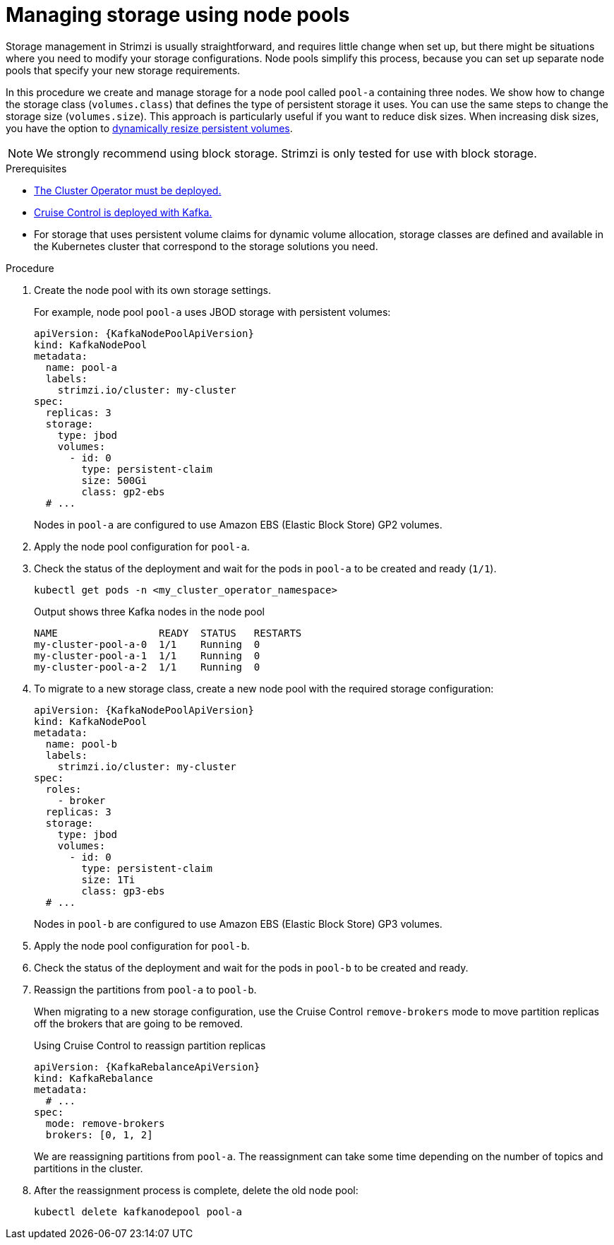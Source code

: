 // Module included in the following assemblies:
//
// assembly-config.adoc

[id='proc-managing-storage-node-pools-{context}']
= Managing storage using node pools

[role="_abstract"]
Storage management in Strimzi is usually straightforward, and requires little change when set up, but there might be situations where you need to modify your storage configurations. 
Node pools simplify this process, because you can set up separate node pools that specify your new storage requirements.

In this procedure we create and manage storage for a node pool called `pool-a` containing three nodes.
We show how to change the storage class (`volumes.class`) that defines the type of persistent storage it uses.
You can use the same steps to change the storage size (`volumes.size`). 
This approach is particularly useful if you want to reduce disk sizes.
When increasing disk sizes, you have the option to xref:proc-resizing-persistent-volumes-{context}[dynamically resize persistent volumes].

NOTE: We strongly recommend using block storage. Strimzi is only tested for use with block storage.

.Prerequisites

* xref:deploying-cluster-operator-str[The Cluster Operator must be deployed.]
* xref:proc-configuring-deploying-cruise-control-str[Cruise Control is deployed with Kafka.]
* For storage that uses persistent volume claims for dynamic volume allocation, storage classes are defined and available in the Kubernetes cluster that correspond to the storage solutions you need. 

.Procedure

. Create the node pool with its own storage settings.
+
For example, node pool `pool-a` uses JBOD storage with persistent volumes:
+
[source,yaml,subs="+attributes"]
----
apiVersion: {KafkaNodePoolApiVersion}
kind: KafkaNodePool
metadata:
  name: pool-a
  labels:
    strimzi.io/cluster: my-cluster
spec:
  replicas: 3
  storage:
    type: jbod
    volumes:
      - id: 0
        type: persistent-claim
        size: 500Gi
        class: gp2-ebs
  # ...
----
+
Nodes in `pool-a` are configured to use Amazon EBS (Elastic Block Store) GP2 volumes.

. Apply the node pool configuration for `pool-a`.
. Check the status of the deployment and wait for the pods in `pool-a` to be created and ready (`1/1`).
+
[source,shell]
----
kubectl get pods -n <my_cluster_operator_namespace>
----
+
.Output shows three Kafka nodes in the node pool
[source,shell]
----
NAME                 READY  STATUS   RESTARTS
my-cluster-pool-a-0  1/1    Running  0
my-cluster-pool-a-1  1/1    Running  0
my-cluster-pool-a-2  1/1    Running  0
----

. To migrate to a new storage class, create a new node pool with the required storage configuration:
+
[source,yaml,subs="+attributes"]
----
apiVersion: {KafkaNodePoolApiVersion}
kind: KafkaNodePool
metadata:
  name: pool-b
  labels:
    strimzi.io/cluster: my-cluster
spec:
  roles:
    - broker
  replicas: 3
  storage:
    type: jbod
    volumes:
      - id: 0
        type: persistent-claim
        size: 1Ti
        class: gp3-ebs
  # ...
----
+
Nodes in `pool-b` are configured to use Amazon EBS (Elastic Block Store) GP3 volumes.

. Apply the node pool configuration for `pool-b`.
. Check the status of the deployment and wait for the pods in `pool-b` to be created and ready.
. Reassign the partitions from `pool-a` to `pool-b`.
+
When migrating to a new storage configuration, use the Cruise Control `remove-brokers` mode to move partition replicas off the brokers that are going to be removed.
+
.Using Cruise Control to reassign partition replicas
[source,shell,subs="+attributes"]
----
apiVersion: {KafkaRebalanceApiVersion}
kind: KafkaRebalance
metadata:
  # ...
spec:
  mode: remove-brokers
  brokers: [0, 1, 2]
----
+
We are reassigning partitions from `pool-a`. 
The reassignment can take some time depending on the number of topics and partitions in the cluster.

. After the reassignment process is complete, delete the old node pool:
+
[source, shell]
----
kubectl delete kafkanodepool pool-a
----
